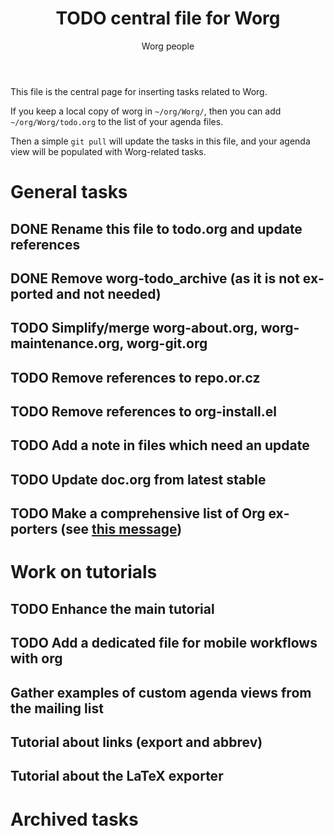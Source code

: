 #+TITLE:      TODO central file for Worg
#+AUTHOR:     Worg people
#+EMAIL:      mdl AT imapmail DOT org
#+STARTUP:    align fold nodlcheck hidestars oddeven lognotestate
#+SEQ_TODO:   TODO(t) INPROGRESS(i) WAITING(w@) | DONE(d) CANCELED(c@)
#+TAGS:       Write(w) Update(u) Fix(f) Check(c)
#+LANGUAGE:   en
#+PRIORITIES: A C B
#+CATEGORY:   worg
#+OPTIONS:    H:3 num:nil toc:nil \n:nil ::t |:t ^:nil -:t f:t *:t tex:t d:(HIDE) tags:not-in-toc
#+ARCHIVE:    ::* Archived tasks
#+HTML_LINK_UP:    index.html
#+HTML_LINK_HOME:  https://orgmode.org/worg/

# This file is released by its authors and contributors under the GNU
# Free Documentation license v1.3 or later, code examples are released
# under the GNU General Public License v3 or later.

This file is the central page for inserting tasks related to Worg.

If you keep a local copy of worg in =~/org/Worg/=, then you can
add =~/org/Worg/todo.org= to the list of your agenda files.

Then a simple =git pull= will update the tasks in this file, and your
agenda view will be populated with Worg-related tasks.

* General tasks

** DONE Rename this file to todo.org and update references
** DONE Remove worg-todo_archive (as it is not exported and not needed)
** TODO Simplify/merge worg-about.org, worg-maintenance.org, worg-git.org
** TODO Remove references to repo.or.cz
** TODO Remove references to org-install.el
** TODO Add a note in files which need an update
** TODO Update doc.org from latest stable

** TODO Make a comprehensive list of Org exporters (see [[https://orgmode.org/list/87r1r5jvak.fsf@gnu.org/][this message]])

* Work on tutorials
  
** TODO Enhance the main tutorial
** TODO Add a dedicated file for mobile workflows with org
** Gather examples of custom agenda views from the mailing list
** Tutorial about links (export and abbrev)
** Tutorial about the LaTeX exporter
* Archived tasks
